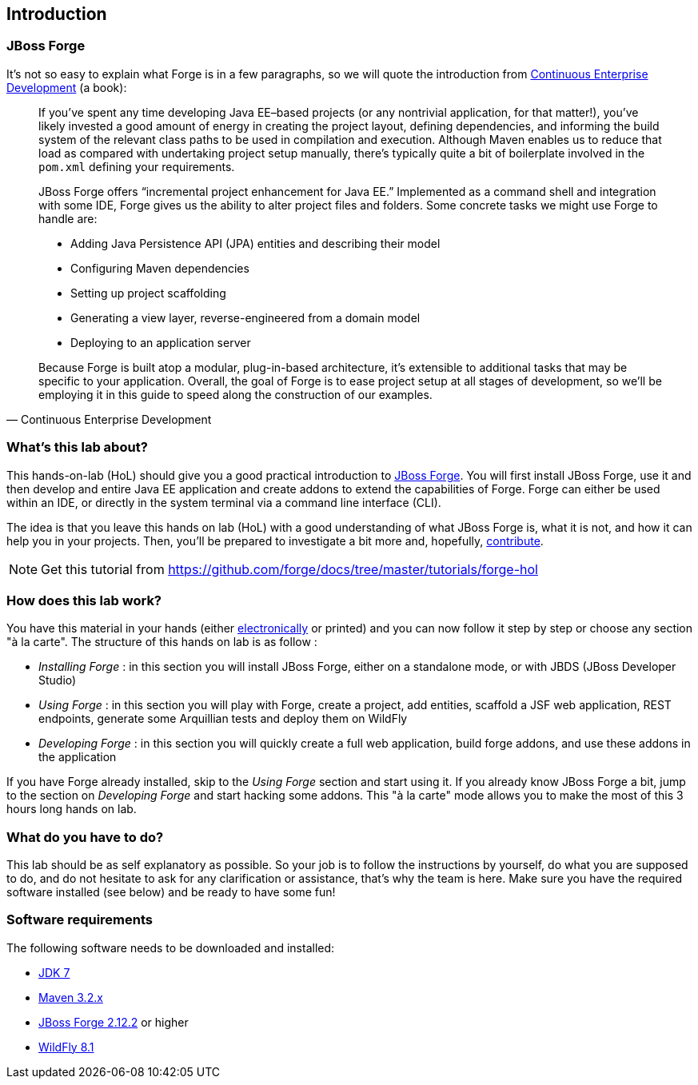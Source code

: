 == Introduction


=== JBoss Forge

It's not so easy to explain what Forge is in a few paragraphs, so we will quote the 
introduction from http://www.amazon.com/Continuous-Enterprise-Development-Andrew-Rubinger/dp/1449328296[Continuous Enterprise Development] (a book):

[quote, Continuous Enterprise Development]
____________________________________________________________________
If you’ve spent any time developing Java EE–based projects (or any nontrivial application,
for that matter!), you’ve likely invested a good amount of energy in creating the
project layout, defining dependencies, and informing the build system of the relevant
class paths to be used in compilation and execution. Although Maven enables us to
reduce that load as compared with undertaking project setup manually, there’s typically
quite a bit of boilerplate involved in the `pom.xml` defining your requirements.

JBoss Forge offers “incremental project enhancement for Java EE.” Implemented as a command shell and integration with some IDE, Forge gives us the ability to alter project files and folders. Some concrete tasks we might use Forge to handle are:

- Adding Java Persistence API (JPA) entities and describing their model
- Configuring Maven dependencies
- Setting up project scaffolding
- Generating a view layer, reverse-engineered from a domain model
- Deploying to an application server

Because Forge is built atop a modular, plug-in-based architecture, it’s extensible to additional
tasks that may be specific to your application.
Overall, the goal of Forge is to ease project setup at all stages of development, so we’ll
be employing it in this guide to speed along the construction of our examples.
____________________________________________________________________

=== What's this lab about?

This hands-on-lab (HoL) should give you a good practical introduction to http://forge.jboss.org[JBoss Forge]. You will first install JBoss Forge, use it and then develop and entire Java EE application and create addons to extend the capabilities of Forge. Forge can either be used within an IDE, or directly in the system terminal via a command line interface (CLI).

The idea is that you leave this hands on lab (HoL) with a good understanding of what JBoss Forge is, what it is not, and how it can help you in your projects. Then, you'll be prepared to investigate a bit more and, hopefully,  http://forge.jboss.org/community[contribute].

NOTE: Get this tutorial from https://github.com/forge/docs/tree/master/tutorials/forge-hol

=== How does this lab work?

You have this material in your hands (either https://github.com/forge/docs/blob/master/tutorials/forge-hol/docs/forge-hol.pdf[electronically] or printed) and you can now follow it step by step or choose any section "à la carte". The structure of this hands on lab is as follow :

- _Installing Forge_ : in this section you will install JBoss Forge, either on a standalone mode, or with JBDS (JBoss Developer Studio)
- _Using Forge_ : in this section you will play with Forge, create a project, add entities, scaffold a JSF web application, REST endpoints, generate some Arquillian tests and deploy them on WildFly
- _Developing Forge_ : in this section you will quickly create a full web application, build forge addons, and use these addons in the application

If you have Forge already installed, skip to the _Using Forge_ section and start using it. If you already know JBoss Forge a bit, jump to the section on _Developing Forge_ and start hacking some addons. This "à la carte" mode allows you to make the most of this 3 hours long hands on lab.

=== What do you have to do?

This lab should be as self explanatory as possible. So your job is to follow the instructions by yourself, do what you are supposed to do, and do not hesitate to ask for any clarification or assistance, that's why the team is here. Make sure you have the required software installed (see below) and be ready to have some fun!

=== Software requirements

The following software needs to be downloaded and installed:

- http://www.oracle.com/technetwork/java/javase/downloads/index.html[JDK 7]
- http://maven.apache.org/download.cgi[Maven 3.2.x]
- http://forge.jboss.org/download[JBoss Forge 2.12.2] or higher
- http://wildfly.org/downloads/[WildFly 8.1]

